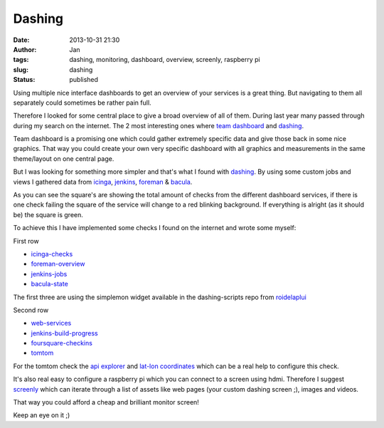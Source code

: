Dashing
#######
:date: 2013-10-31 21:30
:author: Jan
:tags: dashing, monitoring, dashboard, overview, screenly, raspberry pi
:slug: dashing
:status: published

Using multiple nice interface dashboards to get an overview of your services is a great thing. But navigating to them all separately could sometimes be rather pain full.

Therefore I looked for some central place to give a broad overview of all of them. During last year many passed through during my search on the internet. The 2 most interesting ones where `team dashboard`_ and `dashing`_.

Team dashboard is a promising one which could gather extremely specific data and give those back in some nice graphics. That way you could create your own very specific dashboard with all graphics and measurements in the same theme/layout on one central page.

But I was looking for something more simpler and that's what I found with `dashing`_. By using some custom jobs and views I gathered data from `icinga`_, `jenkins`_, `foreman`_ & `bacula`_.

.. image:: images/dashing/rowOne.png
        :target: images/dashing/rowOne.png
	:alt: Dashing first row

.. image:: images/dashing/rowTwo.png
        :target: images/dashing/rowTwo.png
	:alt: Dashing second row

As you can see the square's are showing the total amount of checks from the different dashboard services, if there is one check failing the square of the service will change to a red blinking background. If everything is alright (as it should be) the square is green.

To achieve this I have implemented some checks I found on the internet and wrote some myself:

First row

* `icinga-checks`_
* `foreman-overview`_
* `jenkins-jobs`_
* `bacula-state`_

The first three are using the simplemon widget available in the dashing-scripts repo from `roidelaplui`_

Second row

* `web-services`_
* `jenkins-build-progress`_
* `foursquare-checkins`_
* `tomtom`_

For the tomtom check the `api explorer`_ and `lat-lon coordinates`_ which can be a real help to configure this check.

It's also real easy to configure a raspberry pi which you can connect to a screen using hdmi. Therefore I suggest `screenly`_ which can iterate through a list of assets like web pages (your custom dashing screen ;), images and videos.

That way you could afford a cheap and brilliant monitor screen!

Keep an eye on it ;)

.. _team dashboard: http://fdietz.github.io/team_dashboard/
.. _dashing: http://shopify.github.io/dashing/
.. _icinga: http://icinga.org/
.. _jenkins: http://jenkins-ci.org/
.. _foreman: http://theforeman.org
.. _bacula: http://bacula.org/
.. _github: http://github.com
.. _foursquare: http://foursquare.com
.. _icinga-checks: https://github.com/roidelapluie/dashing-scripts/blob/master/jobs/icinga.rb
.. _foreman-overview: https://github.com/roidelapluie/dashing-scripts/blob/master/jobs/foreman.rb
.. _jenkins-jobs: https://github.com/roidelapluie/dashing-scripts/blob/master/jobs/jenkins.rb
.. _roidelaplui: https://github.com/roidelapluie/dashing-scripts/
.. _bacula-state: https://github.com/visibilityspots/dashing-scripts#bacula-weberb
.. _web-services: https://gist.github.com/willjohnson/6313986
.. _jenkins-build-progress: https://gist.github.com/mavimo/6334816
.. _foursquare-checkins: https://github.com/visibilityspots/dashing-scripts/blob/master/foursquare.rb
.. _tomtom: https://gist.github.com/sighmin/5628306
.. _api explorer: http://developer.tomtom.com/io-docs
.. _lat-lon coordinates: http://www.satsig.net/maps/lat-long-finder.htm
.. _screenly: http://www.screenlyapp.com/ose.html
